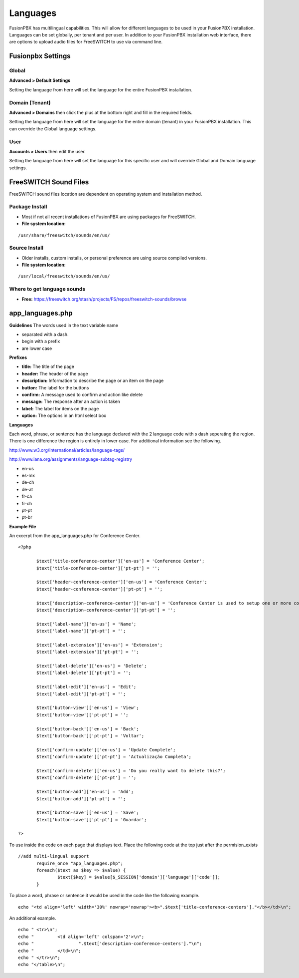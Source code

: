 ***************
Languages
***************

FusionPBX has multilingual capabilities.  This will allow for different languages to be used in your FusionPBX installation.  Languages can be set globally, per tenant and per user. In addition to your FusionPBX installation web interface, there are options to upload audio files for FreeSWITCH to use via command line.

Fusionpbx Settings
^^^^^^^^^^^^^^^^^^^


Global
--------

**Advanced > Default Settings**

Setting the language from here will set the language for the entire FusionPBX installation.

.. image:: ../_static/images/getting_started/fusionpbx_global_language1.png
        :scale: 60%



Domain (Tenant)
-------------------

**Advanced > Domains** then click the plus at the bottom right and fill in the required fields.

Setting the language from here will set the language for the entire domain (tenant) in your FusionPBX installation. This can override the Global language settings.

.. image:: ../_static/images/getting_started/fusionpbx_domain_language2.png
        :scale: 60%



User
------

**Accounts > Users** then edit the user.

Setting the language from here will set the language for this specific user and will override Global and Domain language settings.

.. image:: ../_static/images/getting_started/fusionpbx_user_language3.png
        :scale: 60%



FreeSWITCH Sound Files  
^^^^^^^^^^^^^^^^^^^^^^^

FreeSWITCH sound files location are dependent on operating system and installation method.

**Package Install**
-----------------------

* Most if not all recent installations of FusionPBX are using packages for FreeSWITCH.

* **File system location:** 

::

 /usr/share/freeswitch/sounds/en/us/

**Source Install**
--------------------

* Older installs, custom installs, or personal preference are using source compiled versions.

* **File system location:**

::

 /usr/local/freeswitch/sounds/en/us/


**Where to get language sounds**
----------------------------------


* **Free:** https://freeswitch.org/stash/projects/FS/repos/freeswitch-sounds/browse

app_languages.php
^^^^^^^^^^^^^^^^^^^

**Guidelines**
The words used in the text variable name 

* separated with a dash.
* begin with a prefix
* are lower case

**Prefixes**

* **title:** The title of the page
* **header:** The header of the page
* **description:** Information to describe the page or an item on the page
* **button:** The label for the buttons
* **confirm:** A message used to confirm and action like delete
* **message:** The response after an action is taken
* **label:** The label for items on the page
* **option:** The options in an html select box

**Languages**

Each word, phrase, or sentence has the language declared with the 2 language code with s dash seperating the region. There is one difference the region is entirely in lower case. For additional information see the following.

http://www.w3.org/International/articles/language-tags/

http://www.iana.org/assignments/language-subtag-registry

* en-us
* es-mx
* de-ch
* de-at
* fr-ca
* fr-ch
* pt-pt
* pt-br

**Example File**

An excerpt from the app_languages.php for Conference Center.

::

 <?php

 	$text['title-conference-center']['en-us'] = 'Conference Center';
 	$text['title-conference-center']['pt-pt'] = '';
 
 	$text['header-conference-center']['en-us'] = 'Conference Center';
 	$text['header-conference-center']['pt-pt'] = '';
 
 	$text['description-conference-center']['en-us'] = 'Conference Center is used to setup one or more conference rooms with a name, extension number, a required pin number length, and a description.';
 	$text['description-conference-center']['pt-pt'] = '';
 
 	$text['label-name']['en-us'] = 'Name';
 	$text['label-name']['pt-pt'] = '';
 
 	$text['label-extension']['en-us'] = 'Extension';
 	$text['label-extension']['pt-pt'] = '';
 
 	$text['label-delete']['en-us'] = 'Delete';
 	$text['label-delete']['pt-pt'] = '';
 
 	$text['label-edit']['en-us'] = 'Edit';
 	$text['label-edit']['pt-pt'] = '';
 
 	$text['button-view']['en-us'] = 'View';
 	$text['button-view']['pt-pt'] = '';
 
 	$text['button-back']['en-us'] = 'Back';
 	$text['button-back']['pt-pt'] = 'Voltar';
 
 	$text['confirm-update']['en-us'] = 'Update Complete';
 	$text['confirm-update']['pt-pt'] = 'Actualização Completa';
 
 	$text['confirm-delete']['en-us'] = 'Do you really want to delete this?';
 	$text['confirm-delete']['pt-pt'] = '';
 
 	$text['button-add']['en-us'] = 'Add';
 	$text['button-add']['pt-pt'] = '';
 
 	$text['button-save']['en-us'] = 'Save';
 	$text['button-save']['pt-pt'] = 'Guardar';
 
 ?>

To use inside the code on each page that displays text. Place the following code at the top just after the permision_exists

::

 //add multi-lingual support
 	require_once "app_languages.php";
 	foreach($text as $key => $value) {
 		$text[$key] = $value[$_SESSION['domain']['language']['code']];
 	}

To place a word, phrase or sentence it would be used in the code like the following example.

::

 echo "<td align='left' width='30%' nowrap='nowrap'><b>".$text['title-conference-centers']."</b></td>\n";

An additional example.

::

 echo "	<tr>\n";
 echo "		<td align='left' colspan='2'>\n";
 echo "			".$text['description-conference-centers']."\n";
 echo "		</td>\n";
 echo "	</tr>\n";
 echo "</table>\n";

